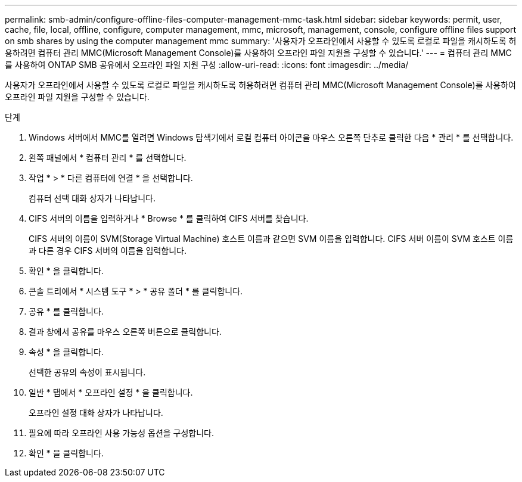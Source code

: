 ---
permalink: smb-admin/configure-offline-files-computer-management-mmc-task.html 
sidebar: sidebar 
keywords: permit, user, cache, file, local, offline, configure, computer management, mmc, microsoft, management, console, configure offline files support on smb shares by using the computer management mmc 
summary: '사용자가 오프라인에서 사용할 수 있도록 로컬로 파일을 캐시하도록 허용하려면 컴퓨터 관리 MMC(Microsoft Management Console)를 사용하여 오프라인 파일 지원을 구성할 수 있습니다.' 
---
= 컴퓨터 관리 MMC를 사용하여 ONTAP SMB 공유에서 오프라인 파일 지원 구성
:allow-uri-read: 
:icons: font
:imagesdir: ../media/


[role="lead"]
사용자가 오프라인에서 사용할 수 있도록 로컬로 파일을 캐시하도록 허용하려면 컴퓨터 관리 MMC(Microsoft Management Console)를 사용하여 오프라인 파일 지원을 구성할 수 있습니다.

.단계
. Windows 서버에서 MMC를 열려면 Windows 탐색기에서 로컬 컴퓨터 아이콘을 마우스 오른쪽 단추로 클릭한 다음 * 관리 * 를 선택합니다.
. 왼쪽 패널에서 * 컴퓨터 관리 * 를 선택합니다.
. 작업 * > * 다른 컴퓨터에 연결 * 을 선택합니다.
+
컴퓨터 선택 대화 상자가 나타납니다.

. CIFS 서버의 이름을 입력하거나 * Browse * 를 클릭하여 CIFS 서버를 찾습니다.
+
CIFS 서버의 이름이 SVM(Storage Virtual Machine) 호스트 이름과 같으면 SVM 이름을 입력합니다. CIFS 서버 이름이 SVM 호스트 이름과 다른 경우 CIFS 서버의 이름을 입력합니다.

. 확인 * 을 클릭합니다.
. 콘솔 트리에서 * 시스템 도구 * > * 공유 폴더 * 를 클릭합니다.
. 공유 * 를 클릭합니다.
. 결과 창에서 공유를 마우스 오른쪽 버튼으로 클릭합니다.
. 속성 * 을 클릭합니다.
+
선택한 공유의 속성이 표시됩니다.

. 일반 * 탭에서 * 오프라인 설정 * 을 클릭합니다.
+
오프라인 설정 대화 상자가 나타납니다.

. 필요에 따라 오프라인 사용 가능성 옵션을 구성합니다.
. 확인 * 을 클릭합니다.

